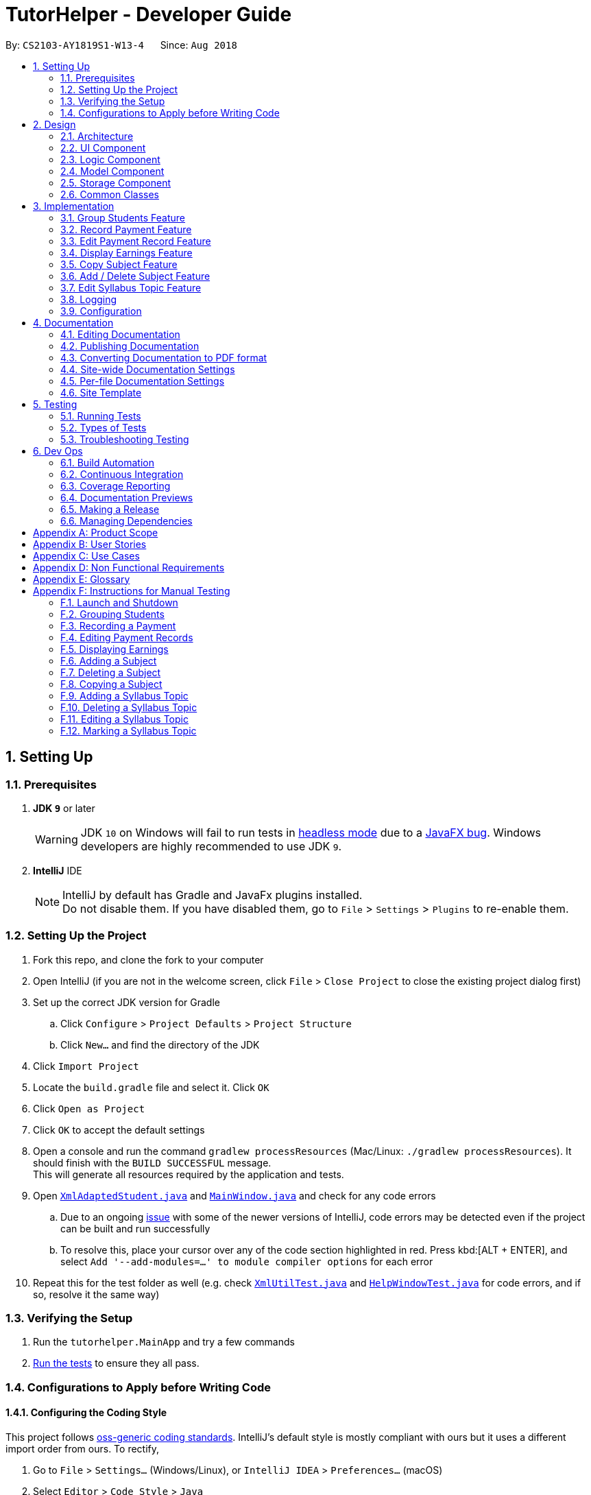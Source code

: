 = TutorHelper - Developer Guide
:site-section: DeveloperGuide
:toc:
:toc-title:
:toc-placement: preamble
:sectnums:
:imagesDir: images
:stylesDir: stylesheets
:xrefstyle: full
ifdef::env-github[]
:tip-caption: :bulb:
:note-caption: :information_source:
:warning-caption: :warning:
:experimental:
endif::[]
:repoURL: https://github.com/CS2103-AY1819S1-W13-4/main/tree/master

By: `CS2103-AY1819S1-W13-4`      Since: `Aug 2018`

== Setting Up

=== Prerequisites

. *JDK `9`* or later
+
[WARNING]
JDK `10` on Windows will fail to run tests in <<UsingGradle#Running-Tests, headless mode>> due to a https://github.com/javafxports/openjdk-jfx/issues/66[JavaFX bug].
Windows developers are highly recommended to use JDK `9`.

. *IntelliJ* IDE
+
[NOTE]
IntelliJ by default has Gradle and JavaFx plugins installed. +
Do not disable them. If you have disabled them, go to `File` > `Settings` > `Plugins` to re-enable them.


=== Setting Up the Project

. Fork this repo, and clone the fork to your computer
. Open IntelliJ (if you are not in the welcome screen, click `File` > `Close Project` to close the existing project dialog first)
. Set up the correct JDK version for Gradle
.. Click `Configure` > `Project Defaults` > `Project Structure`
.. Click `New...` and find the directory of the JDK
. Click `Import Project`
. Locate the `build.gradle` file and select it. Click `OK`
. Click `Open as Project`
. Click `OK` to accept the default settings
. Open a console and run the command `gradlew processResources` (Mac/Linux: `./gradlew processResources`). It should finish with the `BUILD SUCCESSFUL` message. +
This will generate all resources required by the application and tests.
. Open link:{repoURL}/src/main/java/tutorhelper/storage/XmlAdaptedStudent.java[`XmlAdaptedStudent.java`] and link:{repoURL}/src/main/java/tutorhelper/ui/MainWindow.java[`MainWindow.java`] and check for any code errors
.. Due to an ongoing https://youtrack.jetbrains.com/issue/IDEA-189060[issue] with some of the newer versions of IntelliJ, code errors may be detected even if the project can be built and run successfully
.. To resolve this, place your cursor over any of the code section highlighted in red. Press kbd:[ALT + ENTER], and select `Add '--add-modules=...' to module compiler options` for each error
. Repeat this for the test folder as well (e.g. check link:{repoURL}/src/test/java/tutorhelper/commons/util/XmlUtilTest.java[`XmlUtilTest.java`] and link:{repoURL}/src/test/java/tutorhelper/ui/HelpWindowTest.java[`HelpWindowTest.java`] for code errors, and if so, resolve it the same way)

=== Verifying the Setup

. Run the `tutorhelper.MainApp` and try a few commands
. <<Testing,Run the tests>> to ensure they all pass.

=== Configurations to Apply before Writing Code

==== Configuring the Coding Style

This project follows https://github.com/oss-generic/process/blob/master/docs/CodingStandards.adoc[oss-generic coding standards]. IntelliJ's default style is mostly compliant with ours but it uses a different import order from ours. To rectify,

. Go to `File` > `Settings...` (Windows/Linux), or `IntelliJ IDEA` > `Preferences...` (macOS)
. Select `Editor` > `Code Style` > `Java`
. Click on the `Imports` tab to set the order

* For `Class count to use import with '\*'` and `Names count to use static import with '*'`: Set to `999` to prevent IntelliJ from contracting the import statements
* For `Import Layout`: The order is `import static all other imports`, `import java.\*`, `import javax.*`, `import org.\*`, `import com.*`, `import all other imports`. Add a `<blank line>` between each `import`

Optionally, you can follow the <<UsingCheckstyle#, UsingCheckstyle.adoc>> document to configure Intellij to check style-compliance as you write code.

==== Updating Documentation to Match your Fork

After forking the repo, the documentation will still refer to the `CS2103-AY1819S1-W13-4/main` repo.

If you plan to develop this fork as a separate product (i.e. instead of contributing to `CS2103-AY1819S1-W13-4/main`), you should do the following:

. Configure the <<Docs-SiteWideDocSettings, site-wide documentation settings>> in link:{repoURL}/build.gradle[`build.gradle`], such as the `site-name`, to suit your own project.

. Replace the URL in the attribute `repoURL` in link:{repoURL}/docs/DeveloperGuide.adoc[`DeveloperGuide.adoc`] and link:{repoURL}/docs/UserGuide.adoc[`UserGuide.adoc`] with the URL of your fork.

==== Setting up CI

Set up Travis to perform Continuous Integration (CI) for your fork. See <<UsingTravis#, UsingTravis.adoc>> to learn how to set it up.

After setting up Travis, you can optionally set up coverage reporting for your team fork (see <<UsingCoveralls#, UsingCoveralls.adoc>>).

[NOTE]
Coverage reporting could be useful for a team repository that hosts the final version but it is not that useful for your personal fork.

Optionally, you can set up AppVeyor as a second CI (see <<UsingAppVeyor#, UsingAppVeyor.adoc>>).

[NOTE]
Having both Travis and AppVeyor ensures your App works on both Unix-based platforms and Windows-based platforms (Travis is Unix-based and AppVeyor is Windows-based)

==== Getting Started with Coding

When you are ready to start coding, get some sense of the overall design by reading <<Design-Architecture>>.

== Design

[[Design-Architecture]]
=== Architecture

.Architecture Diagram
image::Architecture.png[width="600"]

The *_Architecture Diagram_* given above explains the high-level design of the App. Given below is a quick overview of each component.

[TIP]
The `.pptx` files used to create diagrams in this document can be found in the link:{repoURL}/docs/diagrams/[diagrams] folder. To update a diagram, modify the diagram in the pptx file, select the objects of the diagram, and choose `Save as picture`.

`Main` has only one class called link:{repoURL}/src/main/java/tutorhelper/MainApp.java[`MainApp`]. It is responsible for,

* At app launch: Initializes the components in the correct sequence, and connects them up with each other.
* At shut down: Shuts down the components and invokes cleanup method where necessary.

<<Design-Commons,*`Commons`*>> represents a collection of classes used by multiple other components. Two of those classes play important roles at the architecture level.

* `EventsCenter` : This class (written using https://github.com/google/guava/wiki/EventBusExplained[Google's Event Bus library]) is used by components to communicate with other components using events (i.e. a form of _Event Driven_ design)
* `LogsCenter` : Used by many classes to write log messages to the App's log file.

The rest of the App consists of four components.

* <<Design-Ui,*`UI`*>>: The UI of the App.
* <<Design-Logic,*`Logic`*>>: The command executor.
* <<Design-Model,*`Model`*>>: Holds the data of the App in-memory.
* <<Design-Storage,*`Storage`*>>: Reads data from, and writes data to, the hard disk.

Each of the four components

* Defines its _API_ in an `interface` with the same name as the Component.
* Exposes its functionality using a `{Component Name}Manager` class.

For example, the `Logic` component (see the class diagram given below) defines it's API in the `Logic.java` interface and exposes its functionality using the `LogicManager.java` class.

.Class Diagram of the Logic Component
image::LogicClassDiagram.png[width="800"]

[discrete]
==== Events-Driven Nature of the Design

The _Sequence Diagram_ below shows how the components interact for the scenario where the tutor issues the command `delete 1`.

.Component interactions for `delete 1` command (part 1)
image::SDforDeleteStudent.png[width="800"]

[NOTE]
Note how the `Model` simply raises a `TutorHelperChangedEvent` when the TutorHelper data are changed, instead of asking the `Storage` to save the updates to the hard disk.

The diagram below shows how the `EventsCenter` reacts to that event, which eventually results in the updates being saved to the hard disk and the status bar of the UI being updated to reflect the 'Last Updated' time.

.Component interactions for `delete 1` command (part 2)
image::SDforDeleteStudentEventHandling.png[width="800"]

[NOTE]
Note how the event is propagated through the `EventsCenter` to the `Storage` and `UI` without `Model` having to be coupled to either of them. This is an example of how this Event Driven approach helps us reduce direct coupling between components.

The sections below give more details of each component.

[[Design-Ui]]
=== UI Component

.Structure of the UI Component
image::UiClassDiagram.png[width="800"]

*API* : link:{repoURL}/src/main/java/tutorhelper/ui/Ui.java[`Ui.java`]

The UI consists of a `MainWindow` that is made up of parts e.g.`CommandBox`, `ResultDisplay`, `StudentListPanel`, `StatusBarFooter`, `BrowserPanel` etc. All these, including the `MainWindow`, inherit from the abstract `UiPart` class.

The `UI` component uses JavaFx UI framework. The layout of these UI parts are defined in matching `.fxml` files that are in the `src/main/resources/view` folder. For example, the layout of the link:{repoURL}/src/main/java/tutorhelper/ui/MainWindow.java[`MainWindow`] is specified in link:{repoURL}/src/main/resources/view/MainWindow.fxml[`MainWindow.fxml`]

The `UI` component,

* Executes tutor's commands using the `Logic` component.
* Binds itself to some data in the `Model` so that the UI can auto-update when data in the `Model` change.
* Responds to events raised from various parts of the App and updates the UI accordingly.

[[Design-Logic]]
=== Logic Component

[[fig-LogicClassDiagram]]
.Structure of the Logic Component
image::LogicClassDiagram.png[width="800"]

*API* :
link:{repoURL}/src/main/java/tutorhelper/logic/Logic.java[`Logic.java`]

.  `Logic` uses the `TutorHelperParser` class to parse the tutor's command.
.  This results in a `Command` object which is executed by the `LogicManager`.
.  The command execution can affect the `Model` (e.g. adding a student) and/or raise events.
.  The result of the command execution is encapsulated as a `CommandResult` object which is passed back to the `Ui`.

Given below is the Sequence Diagram for interactions within the `Logic` component for the `execute("delete 1")` API call.

.Interactions Inside the Logic Component for the `delete 1` Command
image::DeleteStudentSdForLogic.png[width="800"]

[[Design-Model]]
=== Model Component

.Structure of the Model Component
image::ModelClassDiagram.png[width="800"]

*API* : link:{repoURL}/src/main/java/tutorhelper/model/Model.java[`Model.java`]

The `Model`,

* stores a `UserPref` object that represents the user's preferences.
* stores the TutorHelper data.
* exposes an unmodifiable `ObservableList<Student>` that can be 'observed' e.g. the UI can be bound to this list so that the UI automatically updates when the data in the list change.
* does not depend on any of the other three components.

[NOTE]
As a more OOP model, we can store a `Tag` list in `TutorHelper`, which `Student` can reference. This would allow `TutorHelper` to only require one `Tag` object per unique `Tag`, instead of each `Student` needing their own `Tag` object. An example of how such a model may look like is given below. +
 +
image:ModelClassBetterOopDiagram.png[width="800"]

[[Design-Storage]]
=== Storage Component

.Structure of the Storage Component
image::StorageClassDiagram.png[width="800"]

*API* : link:{repoURL}/src/main/java/tutorhelper/storage/Storage.java[`Storage.java`]

The `Storage` component,

* can save `UserPref` objects in json format and read it back.
* can save the TutorHelper data in xml format and read it back.

[[Design-Commons]]
=== Common Classes

Classes used by multiple components are in the `tutorhelper.commons` package.

== Implementation

This section describes some noteworthy details on how certain features are implemented.

// tag::group[]
=== Group Students Feature
==== Current Implementation

Classes related to Group and its functionality is listed below:

* `TutorHelperParser` -- Creates a GroupCommandParser object and parses the user's input.
* `GroupCommandParser` -- Analyses the input, creates a predicate based on the input and returns a GroupCommand object with the predicate as the argument.
* `GroupCommand` -- Filters the list based on the predicate, sorts the list and displays it to the user.

Given below is an example usage scenario and how the group mechanism behaves at each step.

Step 1. The user launches the application for the first time.

Step 2. Assuming that the application isn't empty, the user executes 'group Monday' command to group all students with a class on Monday. The group command will be called by `GroupCommandParser.parse()`, parsing the argument to check against. The application will check the list and display all students with classes on Monday, sorted based on the earliest timing.

[NOTE]
The user can execute `list` to re-display the full list of students again.
[NOTE]
The user can execute `undo` to undo the sorting done to the list.
[NOTE]
The group command is CASE-SENSITIVE. E.g. Passing `MONDAY` as an input instead of `Monday` will throw an error.
[NOTE]
Only 12-hr timings are valid.

The following sequence diagram shows how the group operation works for day parameter and time parameter:

image::GroupSequenceDiagramDay.png[width="650"]
image::GroupSequenceDiagramTime.png[width="650"]
// end::group[]
// tag::payment[]

=== Record Payment Feature
==== Current implementation

Classes that are related to Payment and their functionality are as listed below:

* `TutorHelperParser` -- Creates a PayCommandParser object and calls parse method in object to parse user's argument input.
* `PayCommandParser` -- Analyses the input, checks for any violation of syntax and returns a PayCommand object with the Payment object as the para.
* `PayCommand` -- Calls on methods in VersionedTutorHelper to update new Payments made.
* `Payment` -- -Contains fields to store student id, amount paid, month of payment and year of payment.

Given below is an example usage scenario and how the payment mechanism behaves at each step.

Step 1. The tutor launches the application and wants to record a payment for his/her student called Alice.

Step 2. He/she makes a mental note of Alice's student index as listed in the left side of the application.

Step 3. Lets say, Alice has student id 2. The payment she made was $400 for the month and year of November 2018. He/she proceeds to key in the command in the following format: paid 2 400 11 2018

Step 4. Assuming that each argument given is a valid input, the system will perform the Payment command.

Step 5. The system will locate Alice from the student list and update payment field for Alice.

Step 6. Now, payment details have been updated and the tutor will be able to see a successful payment message under the command box.

Step 7. The tutor may also choose to view the details from browser panel by clicking on Alice tab on the left. Payments will be displayed.

[NOTE]
Payment list will keep up to 5 payments at any one time. When the 6th payment is added, the payment list will remove the oldest payment record.
[NOTE]
The maximum amount of payment that can be made each time is $10 000.

The diagram below illustrates the sequence diagram.

image:PaymentSequenceDiagram.png[width="800"]
// end::payment[]

// tag::editpaid[]
=== Edit Payment Record Feature
==== Current implementation

Classes that are related to edit Payment and their functionality are as listed below:

* `TutorHelperParser` -- Creates a PayCommandParser object and calls parse method in object to parse user's argument input.
* `PayCommandParser` -- Analyses the input, checks for any violation of syntax and returns a PayCommand object with the Payment object as the para.
* `PayCommand` -- Calls on methods in VersionedTutorHelper to update new Payments made.
* `Payment` -- -Contains fields to store student id, amount paid, month of payment and year of payment.

Given below is an example usage scenario and how the payment mechanism behaves at each step.

Step 1. The tutor launches the application and wants to edit a payment for his/her student called Alice.

Step 2. He/she makes a mental note of Alice's student index as listed in the left side of the application.

Step 3. Lets say, Alice has student id 2. The payment that the tutor wants to update is $300 for the month and year of November 2018. He/she proceeds to key in the command in the following format: paid 2 300 11 2018

Step 4. Assuming that each argument given is a valid input, the system will perform the Payment command.

Step 5. The system will locate Alice from the student list.

Step 5a. The system will check that payment for the month and year of November 2018 has been recorded for Alice before, hence it will proceed to update the payment amount instead of creating a new payment entry.

Step 6. Now, payment details have been updated and the tutor will be able to see a successful edit payment message under the command box.

Step 7. The tutor may also choose to view the details from browser panel by clicking on Alice tab on the left. Payments will be displayed.

[NOTE]
Payment list will keep up to 5 payments at any one time. When the 6th payment is added, the payment list will remove the oldest payment record.
[NOTE]
The maximum amount of payment that can be made each time is $10 000.

The diagram below illustrates the sequence diagram.

image:EditPaymentSequenceDiagram.png[width="800"]
// end::editpaid[]

// tag::earnings[]
=== Display Earnings Feature
==== Current implementation

The classes related to Earnings are EarningsCommand, EarningsCommandParser.

* `TutorHelperParser` -- Creates a PayCommandParser object and calls parse method in object to parse user's argument input.
* `EarningsCommandParser` --Takes in users' input and checks if it adheres to the required format. Returns a EarningsCommand with the month and year passed in.
* `EarningsCommand` -- Takes in month and year as inputs in its constructor. In Execute() method, it performs the checking of all recorded payments and returns the total payments received for that specified month and year.

Given below is an example usage scenario and how the earning mechanism behaves at each step.

Step 1. The tutor launches the application and wants to view his/her earnings for the month of November 2018.

Step 2. He/she enters input in the format of: earnings 11 2018

Step 3. Assuming arguments are correct, the system executes Earnings command.

Step 4. The list of students from the model is obtained and the system proceeds to search for Payment records made for that requested month and year.

Step 5. The tutor will then see a message below the command text box, showing the earnings for the requested month and year.

The diagram below illustrates the sequence diagram.

[NOTE]
Default value for earnings of an unrecorded month and year will be $0.

image:EarningsSequenceDiagram.png[width="800"]
// end::earnings[]

// tag::copysub[]
=== Copy Subject Feature
==== Current Implementation

The copy subject command operates by making a duplicate of the selected subject of the student and adds it the other student.

[NOTE]
If the other student already has the same subject, append the content of the subject instead. State of each syllabus is also copied. Duplicate syllabus will not be added.

Classes related to copy command and its functionality are listed below:

* `TutorHelperParser` -- Creates CopySubCommandParser which parses the input from user.
* `CopySubCommandParser` -- Parses user's input into proper argument and creates CopySubCommand
* `CopySubCommand` -- Updates the target student based on the argument
* `SubjectsUtil` -- Manage the finding and copying aspect of copysub command.

Given below is an example usage scenario with 2 possible outcomes and how to copy function addresses each case.

Step 1. The user launches the application for the first time.

Step 2. Assuming that the application isn't empty, the user executes `copysub 1 2 4`.

Step 3. Assuming that each argument given is a valid input, the system will perform the copysub command.

Step 4. The system will locate the _first_ student from the student list, and make a separate copy of the _second_ subject stored under the student data.

Step 5. The system will locate the _fourth_ student from the student list, and make a decision.

* Step 5a. If the same subject as _second_ subject in Step 4, system will append the content of subject of _second_ subject into the _fourth_ student.
* Step 5b. If there is no subject same as _second_ subject in Step 4, system will add the _second_ subject as a new subject under the _fourth_ student.

The process is described with sequence diagram below:

image::CopySubSequenceDiagrams.png[width="650"]
// end::copysub[]

// tag::adddelsub[]
=== Add / Delete Subject Feature

==== Implementation

The add / delete subject mechanism is facilitated with `TutorHelperParser`.
Classes related to the functionality of the mechanism are listed below:

* `TutorHelperParser` -- Creates a `AddSubCommandParser` / `DeleteSubCommandParser` object and parses the user's input.
* `AddSubCommandParser` / `DeleteSubCommandParser` -- Analyses user input to create a corresponding `Command` object.
* `AddSubCommand` / `DeleteSubCommand` -- Execution results in addition / deletion of a subject for a specified student index.

Given below is an example usage scenario of how the add / delete subject mechanism behaves at each step.

===== Add Subject

Step 1. The user launches the application.

Step 2. The tutor executes a command of the format `addsub STUDENT_INDEX s/SUBJECT` on the CLI.

Step 3. The arguments are parsed by `AddSubCommandParser`, which produces an instance of `AddSubCommand`.

Step 4. `AddSubCommand.execute()` is called, and the supplied subject is added for the student at the specified student index by TutorHelper.

===== Delete Subject

Step 1. The user launches the application.

Step 2. The tutor executes a command of the format `deletesub STUDENT_INDEX SUBJECT_INDEX` on the CLI.

Step 3. The arguments are parsed by `DeleteSubCommandParser`, which produces an instance of `DeleteSubCommand`.

Step 4. `DeleteSubCommand.execute()` is called, and the subject at the specified subject index of the student at the specified student index is deleted by TutorHelper.

[TIP]
The TutorHelper has to have at least 1 student as a precondition for both `addsub` and `deletesub`.
[TIP]
`deletesub` requires the student at the specified student index to have at least two subjects. After deletion, a student cannot have 0 subjects.

The following sequence diagram shows how the `addsub` operation works:

image::AddSubSequenceDiagram.png[width="650"]

The following sequence diagram shows how the `deletesub` operation works:

image::DeleteSubSequenceDiagram.png[width="650"]
// end::adddelsub[]

// tag::editsyll[]
=== Edit Syllabus Topic Feature

==== Current Implementation

Classes that are related to edit syllabus and their functionality are as listed below:
* `TutorHelperParser` -- Creates a EditSyllCommandParser object and calls parse method in object to parse user's argument input.
* `EditSyllCommandParser` -- Analyses the input, checks for any violation of syntax and returns a EditSyllCommand object with the student,subject,syllabus index object as well as the new Syllabus object as the argument.
* `EditSyllCommand` -- Locates the corresponding syllabus to update and calls corresponding subject to edit syllabus.
* `Subject` -- Locates and edits existing syllabus entry with new syllabus entry

Given below is an example usage scenario and how the earning mechanism behaves at each step.

Step 1. The tutor launches the application.

Step 2. He/she executes the command in the format `editsyll STUDENT_INDEX SUBJECT_INDEX SYLLABUS_INDEX sy/SYLLABUS` on the CLI.

Step 3. The arguments are parsed by `EditSyllCommandParser`, which produces an instance of `EditSyllCommand`.

Step 4. `EditSyllCommand.execute()` is called, and the syllabus at the specified subject index and syllabus index of the student at the specified student index is edited by TutorHelper.

[TIP]
The TutorHelper has to have at least 1 student as a precondition for `editsyll`.

The diagram below shows how the `editsyll` operation works:

image:EditSyllSequenceDiagram.png[width="800"]
// end::editsyll[]

=== Logging

We are using `java.util.logging` package for logging. The `LogsCenter` class is used to manage the logging levels and logging destinations.

* The logging level can be controlled using the `logLevel` setting in the configuration file (See <<Implementation-Configuration>>)
* The `Logger` for a class can be obtained using `LogsCenter.getLogger(Class)` which will log messages according to the specified logging level
* Currently log messages are output through: `Console` and to a `.log` file.

*Logging Levels*

* `SEVERE` : Critical problem detected which may possibly cause the termination of the application
* `WARNING` : Can continue, but with caution
* `INFO` : Information showing the noteworthy actions by the App
* `FINE` : Details that is not usually noteworthy but may be useful in debugging e.g. print the actual list instead of just its size

[[Implementation-Configuration]]
=== Configuration

Certain properties of the application can be controlled (e.g App name, logging level) through the configuration file (default: `config.json`).

== Documentation

We use asciidoc for writing documentation.

[NOTE]
We chose asciidoc over Markdown because asciidoc, although a bit more complex than Markdown, provides more flexibility in formatting.

=== Editing Documentation

See <<UsingGradle#rendering-asciidoc-files, UsingGradle.adoc>> to learn how to render `.adoc` files locally to preview the end result of your edits.
Alternatively, you can download the AsciiDoc plugin for IntelliJ, which allows you to preview the changes you have made to your `.adoc` files in real-time.

=== Publishing Documentation

See <<UsingTravis#deploying-github-pages, UsingTravis.adoc>> to learn how to deploy GitHub Pages using Travis.

=== Converting Documentation to PDF format

We use https://www.google.com/chrome/browser/desktop/[Google Chrome] for converting documentation to PDF format, as Chrome's PDF engine preserves hyperlinks used in webpages.

Here are the steps to convert the project documentation files to PDF format.

.  Follow the instructions in <<UsingGradle#rendering-asciidoc-files, UsingGradle.adoc>> to convert the AsciiDoc files in the `docs/` directory to HTML format.
.  Go to your generated HTML files in the `build/docs` folder, right click on them and select `Open with` -> `Google Chrome`.
.  Within Chrome, click on the `Print` option in Chrome's menu.
.  Set the destination to `Save as PDF`, then click `Save` to save a copy of the file in PDF format. For best results, use the settings indicated in the screenshot below.

.Saving documentation as PDF files in Chrome
image::chrome_save_as_pdf.png[width="300"]

[[Docs-SiteWideDocSettings]]
=== Site-wide Documentation Settings

The link:{repoURL}/build.gradle[`build.gradle`] file specifies some project-specific https://asciidoctor.org/docs/user-manual/#attributes[asciidoc attributes] which affects how all documentation files within this project are rendered.

[TIP]
Attributes left unset in the `build.gradle` file will use their *default value*, if any.

[cols="1,2a,1", options="header"]
.List of site-wide attributes
|===
|Attribute name |Description |Default value

|`site-name`
|The name of the website.
If set, the name will be displayed near the top of the page.
|_not set_

|`site-githuburl`
|URL to the site's repository on https://github.com[GitHub].
Setting this will add a "View on GitHub" link in the navigation bar.
|_not set_

|===

[[Docs-PerFileDocSettings]]
=== Per-file Documentation Settings

Each `.adoc` file may also specify some file-specific https://asciidoctor.org/docs/user-manual/#attributes[asciidoc attributes] which affects how the file is rendered.

Asciidoctor's https://asciidoctor.org/docs/user-manual/#builtin-attributes[built-in attributes] may be specified and used as well.

[TIP]
Attributes left unset in `.adoc` files will use their *default value*, if any.

[cols="1,2a,1", options="header"]
.List of per-file attributes, excluding Asciidoctor's built-in attributes
|===
|Attribute name |Description |Default value

|`site-section`
|Site section that the document belongs to.
This will cause the associated item in the navigation bar to be highlighted.
One of: `UserGuide`, `DeveloperGuide`, `AboutUs`, `ContactUs`

|_not set_

|`no-site-header`
|Set this attribute to remove the site navigation bar.
|_not set_

|===

=== Site Template

The files in link:{repoURL}/docs/stylesheets[`docs/stylesheets`] are the https://developer.mozilla.org/en-US/docs/Web/CSS[CSS stylesheets] of the site.
You can modify them to change some properties of the site's design.

The files in link:{repoURL}/docs/templates[`docs/templates`] controls the rendering of `.adoc` files into HTML5.
These template files are written in a mixture of https://www.ruby-lang.org[Ruby] and http://slim-lang.com[Slim].

[WARNING]
====
Modifying the template files in link:{repoURL}/docs/templates[`docs/templates`] requires some knowledge and experience with Ruby and Asciidoctor's API.
You should only modify them if you need greater control over the site's layout than what stylesheets can provide.
====

[[Testing]]
== Testing

=== Running Tests

There are three ways to run tests.

[TIP]
The most reliable way to run tests is the 3rd one. The first two methods might fail some GUI tests due to platform/resolution-specific idiosyncrasies.

*Method 1: Using IntelliJ JUnit test runner*

* To run all tests, right-click on the `src/test/java` folder and choose `Run 'All Tests'`
* To run a subset of tests, you can right-click on a test package, test class, or a test and choose `Run 'ABC'`

*Method 2: Using Gradle*

* Open a console and run the command `gradlew clean allTests` (Mac/Linux: `./gradlew clean allTests`)

[NOTE]
See <<UsingGradle#, UsingGradle.adoc>> for more info on how to run tests using Gradle.

*Method 3: Using Gradle (headless)*

Thanks to the https://github.com/TestFX/TestFX[TestFX] library we use, our GUI tests can be run in the _headless_ mode. In the headless mode, GUI tests do not show up on the screen. That means the developer can do other things on the Computer while the tests are running.

To run tests in headless mode, open a console and run the command `gradlew clean headless allTests` (Mac/Linux: `./gradlew clean headless allTests`)

=== Types of Tests

We have two types of tests:

.  *GUI Tests* - These are tests involving the GUI. They include,
.. _System Tests_ that test the entire App by simulating user actions on the GUI. These are in the `systemtests` package.
.. _Unit tests_ that test the individual components. These are in `tutorhelper.ui` package.
.  *Non-GUI Tests* - These are tests not involving the GUI. They include,
..  _Unit tests_ targeting the lowest level methods/classes. +
e.g. `tutorhelper.commons.StringUtilTest`
..  _Integration tests_ that are checking the integration of multiple code units (those code units are assumed to be working). +
e.g. `tutorhelper.storage.StorageManagerTest`
..  Hybrids of unit and integration tests. These test are checking multiple code units as well as how the are connected together. +
e.g. `tutorhelper.logic.LogicManagerTest`


=== Troubleshooting Testing
**Problem: `HelpWindowTest` fails with a `NullPointerException`.**

* Reason: One of its dependencies, `HelpWindow.html` in `src/main/resources/docs` is missing.
* Solution: Execute Gradle task `processResources`.

== Dev Ops

=== Build Automation

See <<UsingGradle#, UsingGradle.adoc>> to learn how to use Gradle for build automation.

=== Continuous Integration

We use https://travis-ci.org/[Travis CI] and https://www.appveyor.com/[AppVeyor] to perform _Continuous Integration_ on our projects. See <<UsingTravis#, UsingTravis.adoc>> and <<UsingAppVeyor#, UsingAppVeyor.adoc>> for more details.

=== Coverage Reporting

We use https://coveralls.io/[Coveralls] to track the code coverage of our projects. See <<UsingCoveralls#, UsingCoveralls.adoc>> for more details.

=== Documentation Previews
When a pull request has changes to asciidoc files, you can use https://www.netlify.com/[Netlify] to see a preview of how the HTML version of those asciidoc files will look like when the pull request is merged. See <<UsingNetlify#, UsingNetlify.adoc>> for more details.

=== Making a Release

Here are the steps to create a new release.

.  Update the version number in link:{repoURL}/src/main/java/tutorhelper/MainApp.java[`MainApp.java`].
.  Generate a JAR file <<UsingGradle#creating-the-jar-file, using Gradle>>.
.  Tag the repo with the version number. e.g. `v0.1`
.  https://help.github.com/articles/creating-releases/[Create a new release using GitHub] and upload the JAR file you created.

=== Managing Dependencies

A project often depends on third-party libraries. For example, TutorHelper depends on the http://wiki.fasterxml.com/JacksonHome[Jackson library] for XML parsing. Managing these _dependencies_ can be automated using Gradle. For example, Gradle can download the dependencies automatically, which is better than these alternatives. +
a. Include those libraries in the repo (this bloats the repo size) +
b. Require developers to download those libraries manually (this creates extra work for developers)

[[GetStartedProgramming]]
[appendix]
== Product Scope

Current: +

* `Tutors use reminder applications to keep track of lessons.`
* `Tutors use physical diaries or notepads to keep track of current lesson progress.`

Value Proposition:

* `Tutors have a platform where they can keep track of all their students' details, their progress across different subjects and the syllabus topics they intend to cover.`

[appendix]
// tag::userstories[]
== User Stories

. As a busy tutor, I want to be able to manage my students' schedules individually, so that I can plan my time properly.
. As a tutor, I want to be able to find out where my students live and what time I should be there for tuition.
. As a tutor, I want to know my students' individual progress so that I know what topics I need to cover for the next tuition session.
. As a tutor, I want to keep track of my students' payments so that i know who to collect fees from.
. As a tutor, I want to keep track of my monthly earnings so that i can manage my financial accounts.
. As a tutor, I want to be able to edit teaching data such as editing my syllabus to keep up with changes in school's curriculum or updating payments made by students.
// end::userstories[]

[appendix]
// tag::usecases[]
== Use Cases

1. Add Student

  System: TutorHelper
  Actor: Tutor
  MSS:
    1. Tutor inputs to add a student and his/her details.
    2. System adds student details into the database.
    Use case ends.
  Extensions:
    2a. Tutor did not key in all mandatory fields.
      2a1. System displays error message informing tutor of invalid index.
      2b1. Resume step 1.

  2. Edit Student

  System: TutorHelper
  Actor: Tutor
  MSS:
    1. Tutor inputs to edit a student's details.
    2. System edits student details into the database.
    Use case ends.
  Extensions:
    2a. Index is out of bounds
      2a1. System displays error message informing tutor of invalid index.
      2b1. Resume step 1.

  3. Delete Student

  System: TutorHelper
  Actor: Tutor
  MSS:
    1. Tutor inputs student's index to delete.
    2. System deletes student details from the database.
    Use case ends.
  Extensions:
    2a. Index is out of bounds
     2a1. System displays error message informing tutor of invalid index.
     2b1. Resume step 1.

  4. List Students

  System: TutorHelper
  Actor: Tutor
  MSS:
    1. Tutor requests to list students.
    2. System displays current list of students.
    Use case ends.

  5. Group Students

  System: TutorHelper
  Actor: Tutor
  Precondition: Current list of students is not empty.
  MSS:
    1. Tutor requests to group students by day or timing.
    2. System filters the current list of students based on the timing entered.
    3. System sorts the filtered list of students in order of timing.
    4. System displays filtered and sorted list to Tutor.
    Use case ends.
  Extensions:
    2a. Input is invalid
      2a1. System displays examples of valid input to Tutor.
      Use case ends.

  6. Record students' payments

    System: TutorHelper
    Actor: Tutor
    Precondition: Current list of students is not empty.
    MSS:
      1. Tutor request to add in payment for a student.
      2. System searches for that student according to index entered.
      3. System adds Payment amount, month and year to student's record.
      4. System displays payment record in browser panel.
      5. System displays successful recording of payment message under command box.
      Use case ends.
    Extensions:
      2a. Tutor does not enter all the required entries correctly
        2a1. System displays error message
        2a2. System gives tutor an example of a correct entry.
        2a3. Repeat step 1
      2b. Tutor does not enter a valid student index
        2b1. System displays error message telling tutor that index is invalid
        2b2. Repeat step 1.

  7. Edit students' payments

    System: TutorHelper
    Actor: Tutor
    Precondition: Current list of students is not empty.
    Precondition: Payment for the month and year has been recorded for student before.
    MSS:
      1. Tutor request to add in edited payment for a student.
      2. System finds the existing payment entry with same month and year.
      3. System adds new payment entry to existing entry.
      4. System displays payment record in browser panel.
      5. System displays successful editing of payment message under command box.
      Use case ends.
    Extensions:
      2a. Tutor does not enter all the required entries correctly
        2a1. System displays error message
        2a2. System gives tutor an example of a correct entry.
        2a3. Repeat step 1
      2b. Tutor does not enter a valid student index
        2b1. System displays error message telling tutor that index is invalid
        2b2. Repeat step 1.

  8. Display tutor's earnings for that month and year

    System: TutorHelper
    Actor: Tutor
    Precondition: Current list of students is not empty.
    MSS:
      1. Tutor request for earnings for a specific month and year.
      2. System searches for all the payment records made from all the students for that particular month and year.
      3. System adds up all the payment.
      4. System displays total earnings under the command box.
      Use case end.
    Extensions:
      2a. System does not find any payment recorded for that month and year.
        2a1. System displays $0 as result.
      2b. Tutor does not enter all the required entries correctly
        2b1. System displays error message
        2b2. System gives tutor an example of a correct entry.
        2b3. Repeat step 1.

  9. Edit students' syllabus for that subject

    System: TutorHelper
    Actor: Tutor
    Precondition: Tutor has an existing syllabus entry at the index.
    MSS:
      1. Tutor request to edit syllabus for a specific student, subject and syllabus
      2. System searches for the student and the respective subject and syllabus at specified index.
      3. System edits the syllabus at the specified index with new syllabus
      4. System displays edited syllabus list in browser panel
      5. System displays successful editing of syllabus under command box.
      Use case end.
     Extensions:
      2a. System does not find any student entry at specified index.
        2a1. System displays error message telling tutor that index is invalid
        2a2. Repeat step 1.
      2b. System does not find any subject entry at specified index.
        2b1. System displays error message telling tutor that index is invalid
        2b2. Repeat step 1.
      2c. System does not find any syllabus entry at specified index.
        2c1. System displays error message telling tutor that index is invalid.
        2c2. Repeat step 1.
      2d. System finds same syllabus entry already exists in subject.
        2d1. System displays error message telling tutor that syllabus already exist.
        2d2. Repeat step 1.
// end::usecases[]

[appendix]
// tag::nfr[]
== Non Functional Requirements

. The system should respond in two seconds.
. The system should be understandable to a novice in working with computers.
. Should work on any <<mainstream-os,mainstream OS>> as long as it has Java `9` or higher installed.
. Should be able to hold up to 1000 students without a noticeable sluggishness in performance for typical usage.
. A user with above average typing speed for regular English text (i.e. not code, not system admin commands) should be able to accomplish most of the tasks faster using commands than using the mouse.
// end::nfr[]

[appendix]
== Glossary

[[mainstream-os]] Mainstream OS::
Windows, Linux, Unix, OS-X

[[subject]] Subject::
A branch of knowledge studied by the student

[[syllabus]] Syllabus::
The required topics to be covered under the subject

[appendix]
== Instructions for Manual Testing

Given below are instructions to test the app manually.

[NOTE]
These instructions only provide a starting point for testers to work on; testers are expected to do more _exploratory_ testing.
Commands existing in AddressBook Level 4 are omitted.

=== Launch and Shutdown

. Initial launch

.. Download the jar file and copy into an empty folder
.. Double-click the jar file +
   Expected: Shows the GUI with a set of sample contacts. The window size may not be optimum.

. Saving window preferences

.. Resize the window to an optimum size. Move the window to a different location. Close the window.
.. Re-launch the app by double-clicking the jar file. +
   Expected: The most recent window size and location is retained.

=== Grouping Students
. Grouping by day or time while all persons are listed.

.. Prerequisites: List all persons using the 'list' command. Multiple persons in the list.
.. Test case: 'group Monday' +
   Expected: X students listed! (X is the number of students meeting the requirement)
.. Test case: 'group 3:00pm' +
   Expected: X students listed!
.. Test case: 'group Monday 3pm' +
   Expected: Invalid command format. Group command message usage is shown.
.. Other incorrect grouping commands to try 'group', 'group monday', 'group 3pm' +
   Expected: Invalid command format. Group command message usage is shown.

=== Recording a Payment
. Adding a payment while all persons are listed.

.. Prerequisites: TutorHelper is not empty.
.. Test case: 'paid 1 200 8 2018' +
   Expected: Payment for this student is added: Display student's details.
.. Test case: 'paid 0 200 8 2018' +
   Expected: Index is not a non-zero unsigned integer.
.. Test case: 'paid X 200 8 920' (X is a number greater than the list) +
   Expected: The student index provided is invalid.
.. Test case: 'paid 1 -200 8 2018' +
   Expected: Amount should only contain zero or positive numbers, and has to be smaller than 10 000.
.. Test case: 'paid 1 200 16 2018' +
   Expected: Month should only contain numbers between 1 to 12, inclusive.
.. Test case: 'paid 1 200 8 920' +
   Expected: Year should only contain 4 digits numbers.
.. Other incorrect payment commands to try: `paid`, `paid x` (where x is any number), 'paid x 8',
   'paid x 200 8', 'paid x 200 2018'
   Expected: Invalid command format. Pay command message usage is shown.

=== Editing Payment Records
. Editing a payment while all persons are listed.

.. Prerequisites: TutorHelper is not empty.
.. Prerequisites: Payment for the month and year must have been added previously.
.. Test case: 'paid 1 200 8 2018' +
   Expected: Payment for this student has been edited: Display student's details.
.. Test case: 'paid 0 200 8 2018' +
   Expected: Index is not a non-zero unsigned integer.
.. Test case: 'paid X 200 8 920' (X is a number greater than the list) +
   Expected: The student index provided is invalid.
.. Test case: 'paid 1 -200 8 2018' +
   Expected: Amount should only contain zero or positive numbers, and has to be smaller than 10 000.
.. Test case: 'paid 1 200 16 2018' +
   Expected: Month should only contain numbers between 1 to 12, inclusive.
.. Test case: 'paid 1 200 8 920' +
   Expected: Year should only contain 4 digits numbers.
.. Other incorrect payment commands to try: `paid`, `paid x` (where x is any number), 'paid x 8',
   'paid x 200 8', 'paid x 200 2018'
   Expected: Invalid command format. Pay command message usage is shown.

=== Displaying Earnings
. Display earnings made by the tutor.

.. Prerequisites: TutorHelper is not empty.
.. Test case: 'earnings 8 2018' +
   Expected: Earnings: $X (X is the total earnings)
.. Test case: 'earnings 8 299' +
   Expected: Year should only contain 4 digits numbers.
.. Test case: 'earnings 0 2018' +
   Expected:  Month should only contain numbers between 1 to 12, inclusive.
.. Other incorrect earnings commands to try: 'earnings', 'earnings 8', 'earnings 2018' +
   Expected: Invalid command format. Earnings command message usage is shown.

=== Adding a Subject
. Adding a subject to an existing student.

.. Prerequisite: TutorHelper is not empty.
.. Test case: 'addsub 1 s/Chemistry' +
   Expected: Added subject to student: Display student's details.
.. Test case: 'addsub X s/Chemistry' (X is an invalid student index) +
   Expected: The student index provided is invalid.
.. Test case: 'addsub 1 s/X' (X is a subject student index 1 is already taking) +
   Expected: Subject is already taken by student: Display student index.
.. Other incorrect addsub commands to try: 'addsub', 'addsub 2', 'addsub 1 Physics', 'addsub Physics' +
   Expected: Invalid command format. addsub command message usage is shown.

=== Deleting a Subject
. Deleting subject from existing student

.. Prerequisite: TutorHelper is not empty.
.. Test case: 'deletesub 1 1' +
   Expected: Deleted subject from student: Display student's details.
.. Test case: 'deletesub 1 X' (X is an invalid subject index) +
   Expected: The subject index provided is invalid.
.. Test case: 'deletesub X 1' (X is an invalid student index) +
   Expected: The student index provided is invalid.
.. Other incorrect deletesub commands to try: 'deletesub', 'deletesub 1' +
   Expected: Invalid command format. deletesub command message usage is shown.

=== Copying a Subject
. Copying a subject from one student profile to another student.

.. Prerequisites: TutorHelper is not empty.
.. Test case: 'copysub 1 1 2' +
   Expected: Copied syllabus to Student: Display student's details.
.. Test case: 'copysub 1 X 2' (X is an invalid subject index of the source student) +
   Expected: The subject index provided is invalid.
.. Test case: 'copysub 1 1 X' (X is an invalid student index) +
   Expected: The student index provided is invalid.
.. Test case: 'copysub X 1 1' (X is in invalid student index) +
   Expected: The student index provided is invalid.
.. Test case: 'copysub 1 1 1' +
   Expected: Copying subject to the same student is not allowed: Display student's details.
.. Test case: 'copysub 1 X 3' (X is an existing subject in student 3) +
   Expected: Copied syllabus to Student: Display destination student details
.. Other incorrect copysub commands to try: 'copysub', 'copysub 1', 'copysub 1 1' +
   Expected: Invalid command format. copysub command message usage is shown.

=== Adding a Syllabus Topic
. Adds a new syllabus topic for a specified student and subject

.. Prerequisite: TutorHelper must not be empty.
.. Test case: 'addsyll 1 1 sy/Integration' +
   Expected: Added syllabus to Student: Display destination student's details
.. Test case: 'addsyll X 1 sy/Integration' (X is an invalid student index) +
   Expected: The student index provided is invalid.
.. Test case: 'addsyll 1 X sy/Integration' (X is an invalid subject index) +
   Expected: The subject index provided is invalid.
.. Test case: 'addsyll 1 1 sy/X' (X is a syllabus already in student) +
   Expected: Syllabus is already in Student: Display student's details.
.. Other incorrect addsyll commands to try: 'addsyll', 'addsyll 1', 'addsyll 1 1', 'addsyll 1 1 sy/' +
   Expected: Invalid command format. addsyll command message usage is shown.

=== Deleting a Syllabus Topic
. Deletes a syllabus from an existing student

.. Prerequisite: TutorHelper must not be empty.
.. Test case: 'deletesyll 1 1 1' +
   Expected: Removed selected syllabus from Student: Display student's details.
.. Test case: 'deletesyll X 1 1' (X is an invalid student index) +
   Expected: The student index provided is invalid.
.. Test case: 'deletesyll 1 X 1' (X is an invalid subject index) +
   Expected: The subject index provided is invalid.
.. Test case: 'deletesyll 1 1 X' (X is an invalid syllabus index) +
   Expected: The syllabus index provided is invalid.
.. Other incorrect deletesyll commands to try: 'deletesyll', 'deletesyll 1', 'deletesyll 1 1' +
   Expected: Invalid command format. deletesyll command message usage is shown.

=== Editing a Syllabus Topic
. Edits a syllabus from an existing student

.. Prerequisite: TutorHelper must not be empty.
.. Test case: 'editsyll 1 1 1 sy/Integration' +
   Expected: Edited syllabus to Student: Display student's details.
.. Test case: 'editsyll X 1 1 sy/Integration' (X is an invalid student index) +
   Expected: The student index provided is invalid.
.. Test case: 'editsyll 1 X 1 sy/Integration' (X is an invalid subject index) +
   Expected: The subject index provided is invalid.
.. Test case: 'editsyll 1 1 X sy/Integration' (X is an invalid syllabus index) +
   Expected: The syllabus index provided is invalid.
.. Test case: 'editsyll 1 1 X sy/' (X is an invalid syllabus index) +
   Expected: Syllabus can take any values, and it should not be blank or preceded by white space.
.. Other incorrect editsyll commands to try: 'editsyll', 'editsyll 1', 'editsyll 1 1', 'editsyll 1 1 1' +
   Expected: Invalid command format. editsyll command message usage is shown.

=== Marking a Syllabus Topic
. Toggles the state of a specified syllabus topic for a specified student and subject.

.. Prerequisite: TutorHelper must not be empty.
.. Test case: 'mark 1 1 1' +
   Expected: Changed selected syllabus from Student: Display student's details
.. Test case: 'mark X 1 1 ' (X is an invalid student index) +
   Expected: The student index provided is invalid.
.. Test case: 'mark 1 X 1 ' (X is an invalid subject index) +
   Expected: The subject index provided is invalid.
.. Test case: 'mark 1 1 X ' (X is an invalid syllabus index) +
   Expected: The syllabus index provided is invalid.
.. Other incorrect mark commands to try: 'mark', 'mark 1', 'mark 1 1' +
   Expected: Invalid command format. marksyll command message usage is shown.

